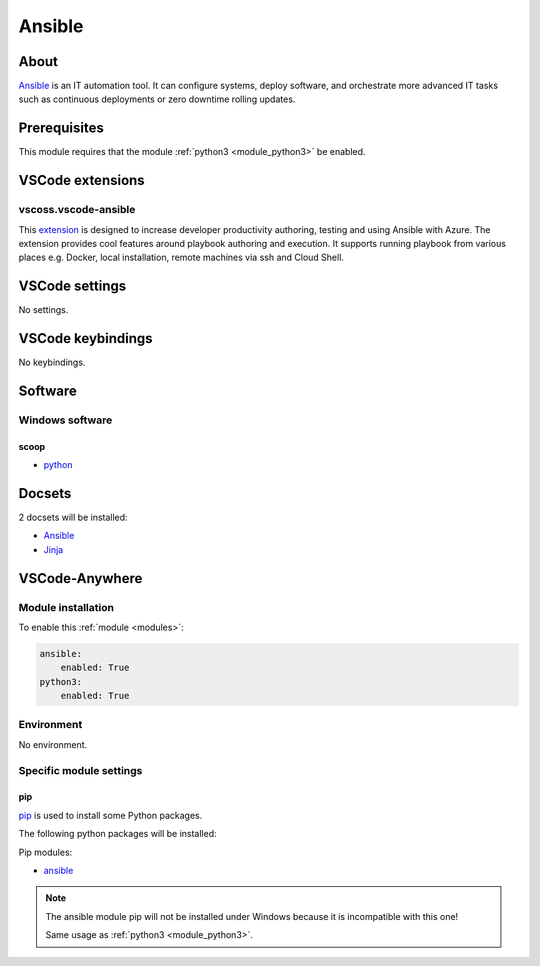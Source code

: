 .. _module_ansible:

=======
Ansible
=======

.. image:: https://upload.wikimedia.org/wikipedia/commons/2/24/Ansible_logo.svg
    :alt: Ansible
    :height: 250px

About
#####

`Ansible <https://www.ansible.com>`__ is an IT automation tool.  It can configure systems, deploy software,
and orchestrate more advanced IT tasks such as continuous deployments or zero
downtime rolling updates.

Prerequisites
#############

This module requires that the module :ref:`python3 <module_python3>` be
enabled.

VSCode extensions
#################

vscoss.vscode-ansible
*********************

This `extension <https://marketplace.visualstudio.com/items?itemName=vscoss.vscode-ansible>`_
is designed to increase developer productivity authoring, testing and using
Ansible with Azure. The extension provides cool features around playbook
authoring and execution. It supports running playbook from various places
e.g. Docker, local installation, remote machines via ssh and Cloud Shell.

.. image:: https://github.com/VSChina/vscode-ansible/raw/master/images/authoring.gif
    :alt: Code snippets

.. image:: https://github.com/VSChina/vscode-ansible/raw/master/images/menu.png
    :alt: Run Ansible playbook

VSCode settings
###############

No settings.

VSCode keybindings
##################

No keybindings.

Software
########

Windows software
****************

scoop
=====

- `python <https://github.com/ScoopInstaller/Main/blob/master/bucket/python.json>`__

Docsets
#######

2 docsets will be installed:

- `Ansible <https://github.com/Kapeli/feeds/blob/master/Ansible.xml>`__
- `Jinja <https://github.com/Kapeli/feeds/blob/master/Jinja.xml>`_

VSCode-Anywhere
###############

Module installation
*******************

To enable this :ref:`module <modules>`:

.. code-block:: yaml

    ansible:
        enabled: True
    python3:
        enabled: True

Environment
***********

No environment.

Specific module settings
************************

pip
===

`pip <https://pypi.org>`_ is used to install some Python packages.

The following python packages will be installed:

Pip modules:

- `ansible <https://pypi.org/project/ansible/>`_

.. note::

    The ansible module pip will not be installed under Windows because it is
    incompatible with this one!

    Same usage as :ref:`python3 <module_python3>`.
